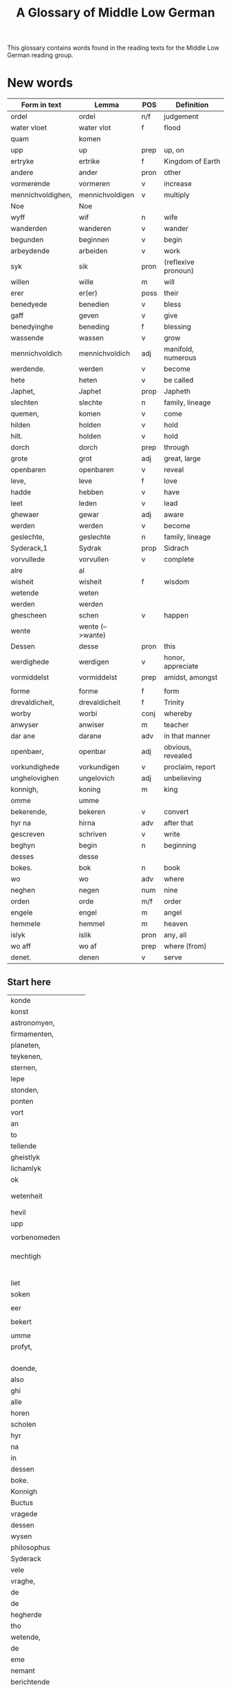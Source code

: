 #+TITLE: A Glossary of Middle Low German
This glossary contains words found in the reading texts for the Middle Low German reading group.

* New words
#+ATTR_HTML: :border 2 :rules all :frame border
|-------------------+------------------+------+---------------------|
| Form in text      | Lemma            | POS  | Definition          |
|-------------------+------------------+------+---------------------|
| ordel             | ordel            | n/f  | judgement           |
| water vloet       | water vlot       | f    | flood               |
| quam              | komen            |      |                     |
| upp               | up               | prep | up, on              |
| ertryke           | ertrike          | f    | Kingdom of Earth    |
| andere            | ander            | pron | other               |
| vormerende        | vormeren         | v    | increase            |
| mennichvoldighen, | mennichvoldigen  | v    | multiply            |
| Noe               | Noe              |      |                     |
| wyff              | wif              | n    | wife                |
| wanderden         | wanderen         | v    | wander              |
| begunden          | beginnen         | v    | begin               |
| arbeydende        | arbeiden         | v    | work                |
| syk               | sik              | pron | (reflexive pronoun) |
| willen            | wille            | m    | will                |
| erer              | er(er)           | poss | their               |
| benedyede         | benedien         | v    | bless               |
| gaff              | geven            | v    | give                |
| benedyinghe       | beneding         | f    | blessing            |
| wassende          | wassen           | v    | grow                |
| mennichvoldich    | mennichvoldich   | adj  | manifold, numerous  |
| werdende.         | werden           | v    | become              |
| hete              | heten            | v    | be called           |
| Japhet,           | Japhet           | prop | Japheth             |
| slechten          | slechte          | n    | family, lineage     |
| quemen,           | komen            | v    | come                |
| hilden            | holden           | v    | hold                |
| hilt.             | holden           | v    | hold                |
| dorch             | dorch            | prep | through             |
| grote             | grot             | adj  | great, large        |
| openbaren         | openbaren        | v    | reveal              |
| leve,             | leve             | f    | love                |
| hadde             | hebben           | v    | have                |
| leet              | leden            | v    | lead                |
| ghewaer           | gewar            | adj  | aware               |
| werden            | werden           | v    | become              |
| geslechte,        | geslechte        | n    | family, lineage     |
| Syderack,1        | Sydrak           | prop | Sidrach             |
| vorvullede        | vorvullen        | v    | complete            |
| alre              | al               |      |                     |
| wisheit           | wisheit          | f    | wisdom              |
| wetende           | weten            |      |                     |
| werden            | werden           |      |                     |
| ghescheen         | schen            | v    | happen              |
| wente             | wente (-->wante) |      |                     |
| Dessen            | desse            | pron | this                |
| werdighede        | werdigen         | v    | honor, appreciate   |
| vormiddelst       | vormiddelst      | prep | amidst, amongst     |
|                   |                  |      |                     |
| forme             | forme            | f    | form                |
| drevaldicheit,    | drevaldicheit    | f    | Trinity             |
| worby             | worbi            | conj | whereby             |
| anwyser           | anwiser          | m    | teacher             |
| dar ane           | darane           | adv  | in that manner      |
| openbaer,         | openbar          | adj  | obvious, revealed   |
| vorkundighede     | vorkundigen      | v    | proclaim, report    |
| unghelovighen     | ungelovich       | adj  | unbelieving         |
| konnigh,          | koning           | m    | king                |
| omme              | umme             |      |                     |
| bekerende,        | bekeren          | v    | convert             |
| hyr na            | hirna            | adv  | after that          |
| gescreven         | schriven         | v    | write               |
| beghyn            | begin            | n    | beginning           |
| desses            | desse            |      |                     |
| bokes.            | bok              | n    | book                |
| wo                | wo               | adv  | where               |
| neghen            | negen            | num  | nine                |
| orden             | orde             | m/f  | order               |
| engele            | engel            | m    | angel               |
| hemmele           | hemmel           | m    | heaven              |
| islyk             | islik            | pron | any, all            |
| wo aff            | wo af            | prep | where (from)        |
| denet.            | denen            | v    | serve               |
|-------------------+------------------+------+---------------------|
** Start here  
| konde             |                  |      |                     |
| konst             |                  |      |                     |
| astronomyen,      |                  |      |                     |
| firmamenten,      |                  |      |                     |
| planeten,         |                  |      |                     |
| teykenen,         |                  |      |                     |
| sternen,          |                  |      |                     |
| lepe              |                  |      |                     |
| stonden,          |                  |      |                     |
| ponten            |                  |      |                     |
| vort              |                  |      |                     |
| an                |                  |      |                     |
| to                |                  |      |                     |
| tellende          |                  |      |                     |
| gheistlyk         |                  |      |                     |
| lichamlyk         |                  |      |                     |
| ok                |                  |      |                     |
|                   |                  |      |                     |
|                   |                  |      |                     |
| wetenheit         |                  |      |                     |
|                   |                  |      |                     |
|                   |                  |      |                     |
| hevil             |                  |      |                     |
| upp               |                  |      |                     |
|                   |                  |      |                     |
| vorbenomeden      |                  |      |                     |
|                   |                  |      |                     |
|                   |                  |      |                     |
|                   |                  |      |                     |
| mechtigh          |                  |      |                     |
|                   |                  |      |                     |
|                   |                  |      |                     |
|                   |                  |      |                     |
|                   |                  |      |                     |
|                   |                  |      |                     |
|                   |                  |      |                     |
| liet              |                  |      |                     |
| soken             |                  |      |                     |
|                   |                  |      |                     |
| eer               |                  |      |                     |
|                   |                  |      |                     |
| bekert            |                  |      |                     |
|                   |                  |      |                     |
| umme              |                  |      |                     |
| profyt,           |                  |      |                     |
|                   |                  |      |                     |
|                   |                  |      |                     |
|                   |                  |      |                     |
|                   |                  |      |                     |
| doende,           |                  |      |                     |
| also              |                  |      |                     |
| ghi               |                  |      |                     |
| alle              |                  |      |                     |
| horen             |                  |      |                     |
| scholen           |                  |      |                     |
| hyr               |                  |      |                     |
| na                |                  |      |                     |
| in                |                  |      |                     |
| dessen            |                  |      |                     |
| boke.             |                  |      |                     |
| Konnigh           |                  |      |                     |
| Buctus            |                  |      |                     |
| vragede           |                  |      |                     |
| dessen            |                  |      |                     |
| wysen             |                  |      |                     |
| philosophus       |                  |      |                     |
| Syderack          |                  |      |                     |
| vele              |                  |      |                     |
| vraghe,           |                  |      |                     |
| de                |                  |      |                     |
| de                |                  |      |                     |
| hegherde          |                  |      |                     |
| tho               |                  |      |                     |
| wetende,          |                  |      |                     |
| de                |                  |      |                     |
| eme               |                  |      |                     |
| nemant            |                  |      |                     |
| berichtende       |                  |      |                     |
| konde.            |                  |      |                     |
| Men               |                  |      |                     |
| Syderack          |                  |      |                     |
| berichtede        |                  |      |                     |
| eme               |                  |      |                     |
| to                |                  |      |                     |
| rechte            |                  |      |                     |
| unde              |                  |      |                     |
| bescheydeliken    |                  |      |                     |
| van               |                  |      |                     |
| alle              |                  |      |                     |
| dem,              |                  |      |                     |
| dat               |                  |      |                     |
| he                |                  |      |                     |
| eme               |                  |      |                     |
| vraghede.         |                  |      |                     |
| Dat               |                  |      |                     |
| behagede          |                  |      |                     |
| dem               |                  |      |                     |
| konnighe          |                  |      |                     |
| wol               |                  |      |                     |
| unde              |                  |      |                     |
| de                |                  |      |                     |
| konnigh           |                  |      |                     |
| liet              |                  |      |                     |
| maken             |                  |      |                     |
| eyn               |                  |      |                     |
| bock              |                  |      |                     |
| van               |                  |      |                     |
| alle              |                  |      |                     |
| den               |                  |      |                     |
| vraghen           |                  |      |                     |
| vnde              |                  |      |                     |
| gaff              |                  |      |                     |
| dem               |                  |      |                     |
| boke              |                  |      |                     |
| den               |                  |      |                     |
| namen             |                  |      |                     |
| Syderack.         |                  |      |                     |
| Unde              |                  |      |                     |
| dat               |                  |      |                     |
| sulve             |                  |      |                     |
| boeck             |                  |      |                     |
| gink              |                  |      |                     |
| na                |                  |      |                     |
| konnigh           |                  |      |                     |
| Boctus            |                  |      |                     |
| dode              |                  |      |                     |
| van               |                  |      |                     |
| den               |                  |      |                     |
| eynen             |                  |      |                     |
| unde              |                  |      |                     |
| to                |                  |      |                     |
| den               |                  |      |                     |
| anderen           |                  |      |                     |
| unde              |                  |      |                     |
| quam              |                  |      |                     |
| to                |                  |      |                     |
| lesten            |                  |      |                     |
| onder             |                  |      |                     |
| de                |                  |      |                     |
| macht             |                  |      |                     |
| eynes             |                  |      |                     |
| mannes            |                  |      |                     |
| van               |                  |      |                     |
| Caldea            |                  |      |                     |
| na                |                  |      |                     |
| der               |                  |      |                     |
| tyt,              |                  |      |                     |
| vormiddelst       |                  |      |                     |
| dem               |                  |      |                     |
| rade              |                  |      |                     |
| des               |                  |      |                     |
| duvels,           |                  |      |                     |
| de                |                  |      |                     |
| dit               |                  |      |                     |
| bock              |                  |      |                     |
| vorbernen         |                  |      |                     |
| wolde.            |                  |      |                     |
| Men               |                  |      |                     |
| god               |                  |      |                     |
| de                |                  |      |                     |
| en                |                  |      |                     |
| wolde             |                  |      |                     |
| des               |                  |      |                     |
| nicht             |                  |      |                     |
| steden,           |                  |      |                     |
| dat               |                  |      |                     |
| dat               |                  |      |                     |
| boeck             |                  |      |                     |
| worde             |                  |      |                     |
| verloren          |                  |      |                     |
| node              |                  |      |                     |
| dar               |                  |      |                     |
| na                |                  |      |                     |
| so                |                  |      |                     |
| quam              |                  |      |                     |
| dit               |                  |      |                     |
| boeck             |                  |      |                     |
| in                |                  |      |                     |
| de                |                  |      |                     |
| hande             |                  |      |                     |
| eynes             |                  |      |                     |
| konnighes,        |                  |      |                     |
| de                |                  |      |                     |
| hete              |                  |      |                     |
| Madyan.3          |                  |      |                     |
| Unde              |                  |      |                     |
| van               |                  |      |                     |
| dem               |                  |      |                     |
| so                |                  |      |                     |
| quam              |                  |      |                     |
| dat               |                  |      |                     |
| in                |                  |      |                     |
| de                |                  |      |                     |
| hande             |                  |      |                     |
| eynes             |                  |      |                     |
| uthsetischen      |                  |      |                     |
| mannes,           |                  |      |                     |
| de                |                  |      |                     |
| hete              |                  |      |                     |
| Naaman            |                  |      |                     |
| patriarche        |                  |      |                     |
| van               |                  |      |                     |
| den               |                  |      |                     |
| ridderen          |                  |      |                     |
| des               |                  |      |                     |
| kon-              |                  |      |                     |
| nighes            |                  |      |                     |
| van               |                  |      |                     |
| Syrien4           |                  |      |                     |
| gheboren.         |                  |      |                     |
| Unde              |                  |      |                     |
| do                |                  |      |                     |
| he                |                  |      |                     |
| dat               |                  |      |                     |
| hadde,            |                  |      |                     |
| do                |                  |      |                     |
| hilt              |                  |      |                     |
| he                |                  |      |                     |
| dat               |                  |      |                     |
| sere              |                  |      |                     |
| werdichliken.     |                  |      |                     |
| Unde              |                  |      |                     |
| desse             |                  |      |                     |
| uthsetesche       |                  |      |                     |
| ghenas            |                  |      |                     |
| van               |                  |      |                     |
| synen             |                  |      |                     |
| spittale          |                  |      |                     |
| in                |                  |      |                     |
| der               |                  |      |                     |
| Jordane.          |                  |      |                     |
| Dar               |                  |      |                     |
| na                |                  |      |                     |
| in                |                  |      |                     |
| langhen           |                  |      |                     |
| stonden           |                  |      |                     |
| so                |                  |      |                     |
| en                |                  |      |                     |
| wart              |                  |      |                     |
| dit               |                  |      |                     |
| boeck             |                  |      |                     |
| ok                |                  |      |                     |
| nicht             |                  |      |                     |
| wedder            |                  |      |                     |
| gheopenbaert      |                  |      |                     |
| eer               |                  |      |                     |
| der               |                  |      |                     |
| to                |                  |      |                     |
| kumpst            |                  |      |                     |
| unses             |                  |      |                     |
| leven             |                  |      |                     |
| Heren             |                  |      |                     |
| Ihesu             |                  |      |                     |
| Cristi.           |                  |      |                     |
| Darumme           |                  |      |                     |
| dat               |                  |      |                     |
| He                |                  |      |                     |
| nicht             |                  |      |                     |
| en                |                  |      |                     |
| wolde,            |                  |      |                     |
| dat               |                  |      |                     |
| dit               |                  |      |                     |
| boeck             |                  |      |                     |
| scholde           |                  |      |                     |
| vorloren          |                  |      |                     |
| blyven,           |                  |      |                     |
| so                |                  |      |                     |
| wart              |                  |      |                     |
| dat               |                  |      |                     |
| wedder            |                  |      |                     |
| gheopenbaret      |                  |      |                     |
| unde              |                  |      |                     |
| quam              |                  |      |                     |
| in                |                  |      |                     |
| de                |                  |      |                     |
| macht             |                  |      |                     |
| eynes             |                  |      |                     |
| greven,           |                  |      |                     |
| de                |                  |      |                     |
| ertzebisschopp    |                  |      |                     |
| was               |                  |      |                     |
| to                |                  |      |                     |
| Sabach,5          |                  |      |                     |
| dat               |                  |      |                     |
| eyne              |                  |      |                     |
| wyle              |                  |      |                     |
| in                |                  |      |                     |
| den               |                  |      |                     |
| olden             |                  |      |                     |
| tyden             |                  |      |                     |
| heet              |                  |      |                     |
| Samarya.          |                  |      |                     |
| Desse             |                  |      |                     |
| de                |                  |      |                     |
| hadde             |                  |      |                     |
| eynen             |                  |      |                     |
| klerck,           |                  |      |                     |
| de                |                  |      |                     |
| hete              |                  |      |                     |
| Dimittere6        |                  |      |                     |
| unde              |                  |      |                     |
| was               |                  |      |                     |
| cristen           |                  |      |                     |
| unde              |                  |      |                     |
| wart              |                  |      |                     |
| ghesant           |                  |      |                     |
| in                |                  |      |                     |
| Yspanyen          |                  |      |                     |
| umme              |                  |      |                     |
| to                |                  |      |                     |
| prediken          |                  |      |                     |
| den               |                  |      |                     |
| hillighen         |                  |      |                     |
| cristen           |                  |      |                     |
| gheloven          |                  |      |                     |
| unses             |                  |      |                     |
| leven             |                  |      |                     |
| Heren             |                  |      |                     |
| Ihesu             |                  |      |                     |
| Cristi.           |                  |      |                     |
| Unde              |                  |      |                     |
| de                |                  |      |                     |
| droch             |                  |      |                     |
| dat               |                  |      |                     |
| boeck             |                  |      |                     |
| myd               |                  |      |                     |
| syk               |                  |      |                     |
| unde              |                  |      |                     |
| wart              |                  |      |                     |
| ghemartelt        |                  |      |                     |
| to                |                  |      |                     |
| Tollen.7          |                  |      |                     |
| Unde              |                  |      |                     |
| do                |                  |      |                     |
| de                |                  |      |                     |
| priesterschopp    |                  |      |                     |
| dar               |                  |      |                     |
| to                |                  |      |                     |
| quam,             |                  |      |                     |
| do                |                  |      |                     |
| se                |                  |      |                     |
| dat               |                  |      |                     |
| von-              |                  |      |                     |
| den,              |                  |      |                     |
| do                |                  |      |                     |
| satten            |                  |      |                     |
| se                |                  |      |                     |
| dat               |                  |      |                     |
| uth               |                  |      |                     |
| dem               |                  |      |                     |
| Grekeschen        |                  |      |                     |
| in                |                  |      |                     |
| Latyne.           |                  |      |                     |
| Do                |                  |      |                     |
| hadde             |                  |      |                     |
| de                |                  |      |                     |
| konnigh           |                  |      |                     |
| van               |                  |      |                     |
| Yspanyen          |                  |      |                     |
| to                |                  |      |                     |
| den               |                  |      |                     |
| sulven            |                  |      |                     |
| tyden             |                  |      |                     |
| horen             |                  |      |                     |
| segghen           |                  |      |                     |
| van               |                  |      |                     |
| desse(n)          |                  |      |                     |
| bocke.            |                  |      |                     |
| He                |                  |      |                     |
| ghewan            |                  |      |                     |
| dat               |                  |      |                     |
| boeck             |                  |      |                     |
| unde              |                  |      |                     |
| hilt              |                  |      |                     |
| dat               |                  |      |                     |
| langhe            |                  |      |                     |
| in                |                  |      |                     |
| groter            |                  |      |                     |
| werdicheit        |                  |      |                     |
| umme              |                  |      |                     |
| der               |                  |      |                     |
| schonen           |                  |      |                     |
| vraghen           |                  |      |                     |
| willen,           |                  |      |                     |
| de                |                  |      |                     |
| he                |                  |      |                     |
| hyr               |                  |      |                     |
| inne              |                  |      |                     |
| vant.             |                  |      |                     |
|-------------------+------------------+------+---------------------|

* Full Glossary
#+ATTR_HTML: :border 2 :rules all :frame border
|------------------+----------+---------------------------|
| Lemma            | POS      | Definition                |
|------------------+----------+---------------------------|
| al               | adj/pron | all, entire, whole        |
| almechticheit    | f        | almightiness              |
| also             | adv      | thus, so, in this way     |
| an               | prep     | at, in, by, to            |
| anbegin          | m/n      | beginning                 |
| ander            | pron     | other                     |
| anwiser          | m        | teacher                   |
| arbeiden         | v        | work                      |
| barmherticheit   | f        | mercy, compassion         |
| begin            | n        | beginning                 |
| beginnen         | v        | begin                     |
| beholden         | v        | keep, retain              |
| bekeren          | v        | convert                   |
| benedien         | v        | bless                     |
| beneding         | f        | blessing                  |
| bewaren          | v        | preserve: keep safe       |
| bleven           | v        | become, remain, be        |
| blot             | n        | blood                     |
| bok              | n        | book                      |
| by               | prep     | by, because of            |
| creature         | f        | creature                  |
| dach             | m        | day                       |
| darane           | adv      | in that manner            |
| dat              | adv      | that                      |
| de               | dat      | the                       |
| denen            | v        | serve                     |
| desse            | pron     | this                      |
| dink             | n        | thing                     |
| do               | adv      | when, then                |
| dorch            | prep     | through                   |
| drevaldicheit    | f        | Trinity                   |
| dur              | adj      | precious, expensive, dear |
| e                | f        | law                       |
| en               | num      | one, a                    |
| ende             | m/n      | end                       |
| engel            | m        | angel                     |
| entbreken        | v        | lack                      |
| er(er)           | poss     | their                     |
| ere              | f        | honor                     |
| ertrike          | f        | Kingdom of Earth          |
| eyn (-->en)      |          |                           |
| forme            | f        | form                      |
| gebot            | n        | commandment               |
| gene             | pron     | the one                   |
| geslechte        | n        | family, lineage           |
| geven            | v        | give                      |
| gewar            | adj      | aware                     |
| gewesen (-->syn) |          |                           |
| gnade            | f        | mercy, grace              |
| God              | m        | God                       |
| grot             | adj      | great, large              |
| he               | pron     | he                        |
| hebben           | v        | have                      |
| hebben           | v        | have                      |
| helle            | f        | Hell                      |
| hemmel           | m        | heaven                    |
| hemmelrike       | n        | Kingdom of Heaven         |
| here             | m        | lord                      |
| heten            | v        | be called                 |
| hillich          | adj      | holy                      |
| hirna            | adv      | after that                |
| holden           | v        | hold                      |
| holden           | v        | hold                      |
| in               | prep     | in                        |
| islik            | pron     | any, all                  |
| Japhet           | prop     | Japheth                   |
| jummermeer       | adv      | evermore                  |
| junger           | m        | disciple                  |
| komen            | v        | come                      |
| koning           | m        | king                      |
| leden            | v        | lead                      |
| leve             | f        | love                      |
| leven            | v        | live                      |
| lude             | n.pl.    | people                    |
| mennichvoldich   | adj      | manifold, numerous        |
| mennichvoldigen  | v        | multiply                  |
| mid, mit         | prep     | with                      |
| mogen            | v        | can, be able              |
| Moyses           | prop     | Moses                     |
| na               | prep     | after, according to       |
| na               | adv      | afterwards                |
| negen            | num      | nine                      |
| nicht            | adv      | not                       |
| Noe              |          |                           |
| nummermeer       | adv      | nevermore                 |
| openbar          | adj      | obvious, revealed         |
| openbaren        | v        | reveal                    |
| orde             | m/f      | order                     |
| ordel            | n/f      | judgement                 |
| over             | prep     | over, above               |
| over treden      | v        | overstep, transgress      |
| partriarche      | m        | patriarch                 |
| redelicheit      | f        | rationality, reason       |
| schen            | v        | happen                    |
| schollen         | v        | shall                     |
| schriven         | v        | write                     |
| se               | prep     | they                      |
| selschop         | f        | company, community        |
| setten           | v        | set, put                  |
| sik              | pron     | (reflexive pronoun)       |
| slechte          | n        | family, lineage           |
| sone             | m        | son                       |
| storten          | v        | pour, let fall            |
| sulv             | pron     | self                      |
| sunder           | prep     | without                   |
| Sydrak           | prop     | Sidrach                   |
| syn              | poss     | his                       |
| syn              | v        | be                        |
| tid              | m/f      | time                      |
| to               | prep     | to, in, at                |
| treden           | v        | step                      |
| umme             | conj     | because of, in order to   |
| unde             | conj     | and                       |
| ungelovich       | adj      | unbelieving               |
| uns              | poss     | our                       |
| up               | prep     | up, on                    |
| upstandinge      | f        | resurrection              |
| vader            | m        | father                    |
| van              | prep     | of, from                  |
| volk             | n        | folk, people              |
| vorkundigen      | v        | proclaim, report          |
| vormeren         | v        | increase                  |
| vormiddelst      | prep     | amidst, amongst           |
| vorsichticheit   | f        | foresight                 |
| vorsmaden        | v        | reject, refuse            |
| vorvullen        | v        | complete                  |
| vorwilkoren      | v        | predestine                |
| wanderen         | v        | wander                    |
| was (--syn)      |          |                           |
| wassen           | v        | grow                      |
| water vlot       | f        | flood                     |
| welk             | pron     | which                     |
| wellen           | v        | want                      |
| wente (-->wante) |          |                           |
| werden           | v        | become                    |
| werden           | v        | become                    |
| werden           |          |                           |
| werdigen         | v        | honor, appreciate         |
| weren (-->syn)   |          |                           |
| werk             | n        | work                      |
| werlt            | f        | world                     |
| wesent           | n        | creature, being           |
| weten            | v        | know                      |
| wif              | n        | wife                      |
| wilkoren         | v        | choose, elect             |
| wille            | m        | will                      |
| wisen            | v        | show                      |
| wisheit          | f        | wisdom                    |
| wo               | adv      | where                     |
| wo               | adv      | how                       |
| wo               | adv      | where                     |
| wo af            | prep     | where (from)              |
| wol              | adv      | well, nevertheless        |
| wonen            | v        | live                      |
| wor              | conj     | where, when               |
| worbi            | conj     | whereby                   |
|------------------+----------+---------------------------|
